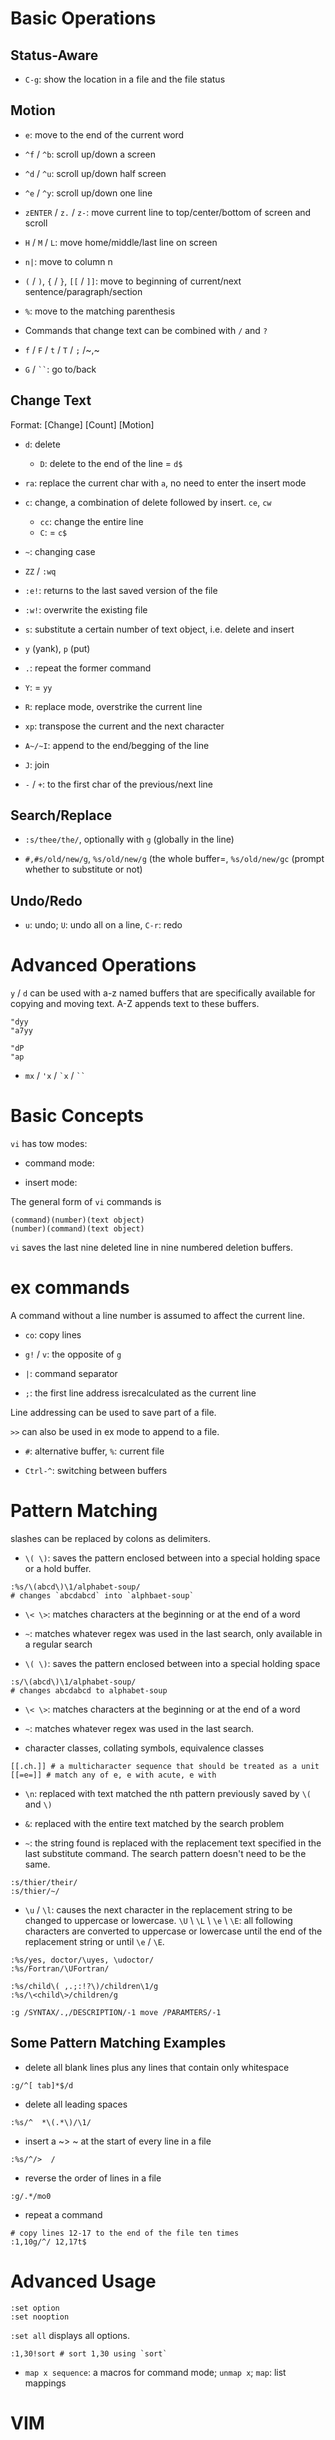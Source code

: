 * Basic Operations

** Status-Aware

- =C-g=: show the location in a file and the file status

** Motion

- ~e~: move to the end of the current word

- ~^f~ / ~^b~: scroll up/down a screen

- ~^d~ / ~^u~: scroll up/down half screen

- ~^e~ / ~^y~: scroll up/down one line

- ~zENTER~ / ~z.~ / ~z-~: move current line to top/center/bottom of screen and scroll

- ~H~ / ~M~ / ~L~: move home/middle/last line on screen

- ~n|~: move to column n

- ~(~ / ~)~, ~{~ / ~}~, ~[[~ / ~]]~: move to beginning of current/next sentence/paragraph/section

- =%=: move to the matching parenthesis

- Commands that change text can be combined with ~/~ and ~?~

- ~f~ / ~F~ / ~t~ / ~T~ / ~;~ /~,~

- ~G~ / ~``~: go to/back

** Change Text

Format: [Change] [Count] [Motion]

- ~d~: delete
  + ~D~: delete to the end of the line = ~d$~

- ~ra~: replace the current char with ~a~, no need to enter the insert mode

- ~c~: change, a combination of delete followed by insert. ~ce~, ~cw~
  - ~cc~: change the entire line
  - ~C~: = ~c$~

- =~=: changing case

- ~ZZ~ / ~:wq~

- ~:e!~: returns to the last saved version of the file

- ~:w!~: overwrite the existing file

- ~s~: substitute a certain number of text object, i.e. delete and insert

- ~y~ (yank), ~p~ (put)

- ~.~: repeat the former command

- ~Y~: = ~yy~

- ~R~: replace mode, overstrike the current line

- ~xp~: transpose the current and the next character

- ~A~/~I~: append to the end/begging of the line

- ~J~: join

- ~-~ / ~+~: to the first char of the previous/next line

** Search/Replace

- =:s/thee/the/=, optionally with =g= (globally in the line)

- =#,#s/old/new/g=, =%s/old/new/g= (the whole buffer=, =%s/old/new/gc= (prompt whether to substitute or not)

** Undo/Redo

- ~u~: undo; ~U~: undo all on a line, ~C-r~: redo

* Advanced Operations

~y~ / ~d~ can be used with a-z named buffers that are specifically available for copying and moving text. A-Z appends text to these buffers.

#+begin_src
"dyy
"a7yy

"dP
"ap
#+end_src

- ~mx~ / ~'x~ / ~`x~ / ~``~

* Basic Concepts

~vi~ has tow modes:

- command mode:

- insert mode:

The general form of ~vi~ commands is 

#+begin_src 
(command)(number)(text object)
(number)(command)(text object)
#+end_src

=vi= saves the last nine deleted line in nine numbered deletion buffers.

* ex commands

A command without a line number is assumed to affect the current line.

- ~co~: copy lines

- ~g!~ / ~v~: the opposite of ~g~

- ~|~: command separator

- ~;~: the first line address isrecalculated as the current line

Line addressing can be used to save part of a file.

~>>~ can also be used in ex mode to append to a file.

- ~#~: alternative buffer, ~%~: current file 

- ~Ctrl-^~: switching between buffers

* Pattern Matching

slashes can be replaced by colons as delimiters.
 
- ~\( \)~: saves the pattern enclosed between into a special holding space or a hold buffer.
  
#+begin_src 
:%s/\(abcd\)\1/alphabet-soup/
# changes `abcdabcd` into `alphbaet-soup`
#+end_src

- ~\< \>~: matches characters at the beginning or at the end of a word

- ~~~: matches whatever regex was used in the last search, only available in a regular search

- ~\( \)~: saves the pattern enclosed between into a special holding space

#+begin_src 
:s/\(abcd\)\1/alphabet-soup/
# changes abcdabcd to alphabet-soup
#+end_src

- ~\< \>~: matches characters at the beginning or at the end of a word

- ~~~: matches whatever regex was used in the last search.

- character classes, collating symbols, equivalence classes

#+begin_src 
[[.ch.]] # a multicharacter sequence that should be treated as a unit
[[=e=]] # match any of e, e with acute, e with 
#+end_src 

- ~\n~: replaced with text matched the nth pattern previously saved by ~\(~ and ~\)~

- ~&~: replaced with the entire text matched by the search problem

- ~~~: the string found is replaced with the replacement text specified in the last substitute command. The search pattern doesn't need to be the same.

#+begin_src 
:s/thier/their/
:s/thier/~/
#+end_src

- ~\u~ / ~\l~: causes the next character in the replacement string to be changed to uppercase or lowercase. ~\U~ \ ~\L~ \ ~\e~ \ ~\E~: all following characters are converted to uppercase or lowercase until the end of the replacement string or until ~\e~ / ~\E~.

#+begin_src 
:%s/yes, doctor/\uyes, \udoctor/
:%s/Fortran/\UFortran/
#+end_src 

#+begin_src 
:%s/child\( ,.;:!?\)/children\1/g
:%s/\<child\>/children/g
#+end_src 

#+begin_src 
:g /SYNTAX/.,/DESCRIPTION/-1 move /PARAMTERS/-1
#+end_src 

** Some Pattern Matching Examples
 
- delete all blank lines plus any lines that contain only whitespace

#+begin_src 
:g/^[ tab]*$/d
#+end_src

- delete all leading spaces

#+begin_src 
:%s/^  *\(.*\)/\1/
#+end_src

- insert a ~>  ~ at the start of every line in a file

#+begin_src 
:%s/^/>  /
#+end_src

- reverse the order of lines in a file

#+begin_src 
:g/.*/mo0
#+end_src

- repeat a command

#+begin_src 
# copy lines 12-17 to the end of the file ten times
:1,10g/^/ 12,17t$
#+end_src

* Advanced Usage

#+begin_src
:set option
:set nooption
#+end_src

~:set all~ displays all options.

#+begin_src 
:1,30!sort # sort 1,30 using `sort`
#+end_src

- ~map x sequence~: a macros for command mode; ~unmap x~; ~map~: list mappings

#+TODO

* VIM 

** Command line options

- ~-b~: in binary mode

- ~-d~: diff mode

- ~-E~: improved ex mode, with extended regex

- ~-F~ / ~-A~: Farsi or Arabic mode

- ~view~: vim in read-only mode

- ~vimdiff~: diff mode

- ~ex~: ex mode, useful in scripts

** Extended Regex

- ~\|~: indicates alternation

- ~\+~

- ~\=~: matches zero or one of the preceding regex


- {-(n),(m)}: non-greed matching

** Multiwindows behavior

- ~-o~/~-oNumber~

- ~:split~, ~Ctrl-Ws~: split the window horizontally

- ~:vnew~ / ~:vsplit~, ~Ctrl-Wv~: vertically split the window

- ~:new~, ~Ctrl-Wn~: new window

- ~:close~, ~Ctrl-Wc~: close the current window; ~:only~: close all but the current window

- ~Ctrl-W~ + ~+, -~: increase/decrease the current windows, ~=~: resize all windows to equal size. + ~<, >~: decrease/increase, + ~|~: resizes the current window to the widest size possible

- ~Ctrl-W~ + ~h,j,k,l~, ~t~ (top), ~b~ (bottom), ~p~ (previous)

- ~Ctrl-W~ + ~r~: rotate windows, + ~x~: exchange two windows in a row or column

- ~Ctrl-W~ + ~K, J, H, L, T (tab)~: move the current window, full height

- ~Ctrl-W~ + ~q~: quit a window; + ~c~: close the current window

- ~Ctrl-W~ + ~o~: maximize a window

* Vimscripts

#+TODO
